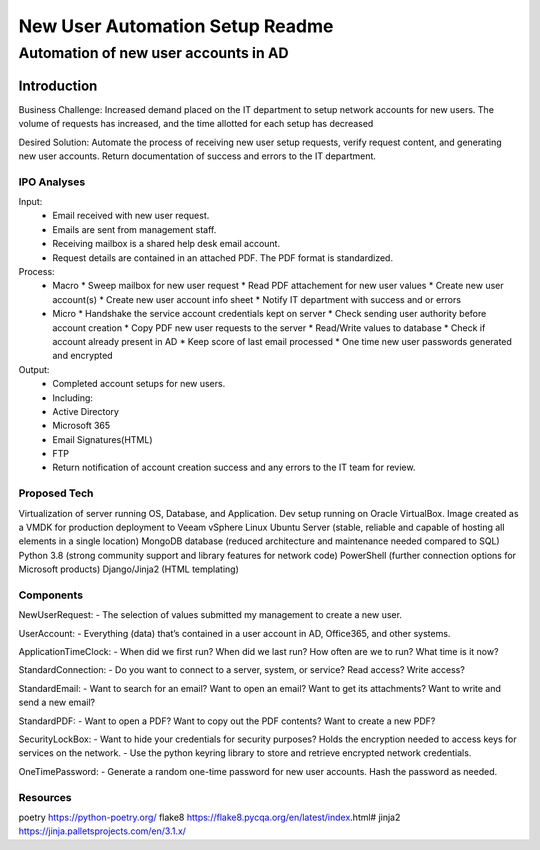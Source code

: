 ================================
New User Automation Setup Readme
================================

-------------------------------------
Automation of new user accounts in AD
-------------------------------------

Introduction
============

Business Challenge:
Increased demand placed on the IT department to setup network accounts for new
users.  The volume of requests has increased, and the time allotted for each
setup has decreased

Desired Solution:
Automate the process of receiving new user setup requests, verify request
content, and generating new user accounts.  Return documentation of success
and errors to the IT department.


IPO Analyses
------------

Input:
    - Email received with new user request.
    - Emails are sent from management staff.
    - Receiving mailbox is a shared help desk email account.
    - Request details are contained in an attached PDF.  The PDF format is
      standardized.

Process:
  - Macro
    * Sweep mailbox for new user request
    * Read PDF attachement for new user values
    * Create new user account(s)
    * Create new user account info sheet
    * Notify IT department with success and or errors

  - Micro
    * Handshake the service account credentials kept on server
    * Check sending user authority before account creation
    * Copy PDF new user requests to the server
    * Read/Write values to database
    * Check if account already present in AD
    * Keep score of last email processed
    * One time new user passwords generated and encrypted

Output:
  - Completed account setups for new users.
  - Including:
  - Active Directory
  - Microsoft 365
  - Email Signatures(HTML)
  - FTP
  - Return notification of account creation success and any errors to the IT
    team for review.

Proposed Tech
-------------

Virtualization of server running OS, Database, and Application.
Dev setup running on Oracle VirtualBox.  Image created as a VMDK for production
deployment to Veeam vSphere
Linux Ubuntu Server (stable, reliable and capable of hosting all elements in a
single location)
MongoDB database (reduced architecture and maintenance needed compared to SQL)
Python 3.8 (strong community support and library features for network code)
PowerShell (further connection options for Microsoft products)
Django/Jinja2 (HTML templating)


Components
----------

NewUserRequest:
- The selection of values submitted my management to create a new user.

UserAccount:
- Everything (data) that’s contained in a user account in AD, Office365, and
other systems.

ApplicationTimeClock:
- When did we first run?  When did we last run?  How often are we to run?
What time is it now?

StandardConnection:
- Do you want to connect to a server, system, or service?  Read access?
Write access?

StandardEmail:
- Want to search for an email? Want to open an email?  Want to get its
attachments? Want to write and send a new email?

StandardPDF:
- Want to open a PDF? Want to copy out the PDF contents? Want to create a new
PDF?

SecurityLockBox:
- Want to hide your credentials for security purposes?  Holds the encryption
needed to access keys for services on the network.
- Use the python keyring library to store and retrieve encrypted network
credentials.

OneTimePassword:
- Generate a random one-time password for new user accounts.
Hash the password as needed.

Resources
----------
poetry https://python-poetry.org/
flake8 https://flake8.pycqa.org/en/latest/index.html#
jinja2 https://jinja.palletsprojects.com/en/3.1.x/

